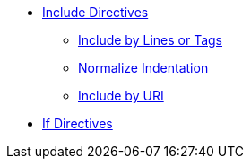 * xref:include-directive.adoc[Include Directives]
** xref:include-lines-and-tags.adoc[Include by Lines or Tags]
** xref:indent.adoc[Normalize Indentation]
** xref:include-uri.adoc[Include by URI]

* xref:if-directive.adoc[If Directives]
